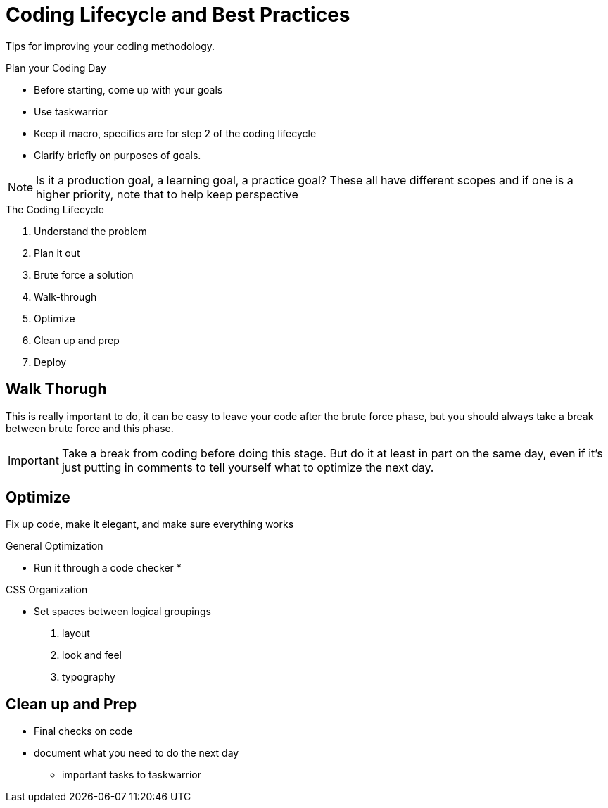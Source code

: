 = Coding Lifecycle and Best Practices

Tips for improving your coding methodology.

.Plan your Coding Day
* Before starting, come up with your goals
* Use taskwarrior
* Keep it macro, specifics are for step 2 of the coding lifecycle
* Clarify briefly on purposes of goals.

NOTE: Is it a production goal, a learning goal, a practice goal? These all have different scopes and if one is a higher priority, note that to help keep perspective

.The Coding Lifecycle
1. Understand the problem
2. Plan it out
3. Brute force a solution
4. Walk-through
5. Optimize
6. Clean up and prep
7. Deploy

== Walk Thorugh

This is really important to do, it can be easy to leave your code after the brute force phase, but you should always take a break between brute force and this phase.

IMPORTANT: Take a break from coding before doing this stage.
But do it at least in part on the same day, even if it's just putting in comments to tell yourself what to optimize the next day.

== Optimize

Fix up code, make it elegant, and make sure everything works

.General Optimization
* Run it through a code checker
* 

.CSS Organization
* Set spaces between logical groupings
1. layout
2. look and feel
3. typography

== Clean up and Prep
* Final checks on code
* document what you need to do the next day
** important tasks to taskwarrior


